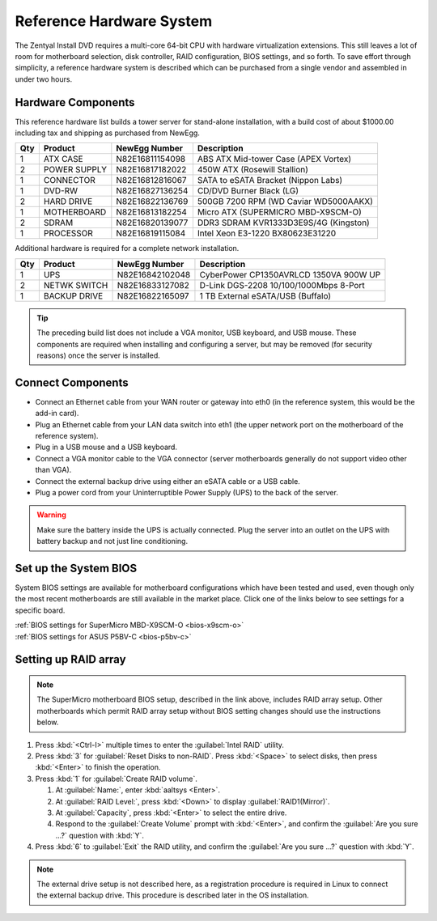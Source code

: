 .. _hardware:

###########################
 Reference Hardware System
###########################

The Zentyal Install DVD requires a multi-core 64-bit CPU with hardware virtualization
extensions. This still leaves a lot of room for motherboard selection, disk controller, 
RAID configuration, BIOS settings, and so forth. To save effort through simplicity, 
a reference hardware system is described which can be purchased from a single vendor 
and assembled in under two hours.

Hardware Components
====================

This reference hardware list builds a tower server for stand-alone installation, with 
a build cost of about $1000.00 including tax and shipping as purchased from NewEgg.   

+-----+--------------+-----------------+---------------------------------------+
| Qty | Product      | NewEgg Number   | Description                           |
+=====+==============+=================+=======================================+	
|   1 | ATX CASE     | N82E16811154098 | ABS ATX Mid-tower Case (APEX Vortex)  |
+-----+--------------+-----------------+---------------------------------------+
|   2 | POWER SUPPLY | N82E16817182022 | 450W ATX (Rosewill Stallion)          |
+-----+--------------+-----------------+---------------------------------------+
|   1 | CONNECTOR    | N82E16812816067 | SATA to eSATA Bracket (Nippon Labs)   |
+-----+--------------+-----------------+---------------------------------------+
|   1 | DVD-RW       | N82E16827136254 | CD/DVD Burner Black (LG)              |
+-----+--------------+-----------------+---------------------------------------+
|   2 | HARD DRIVE   | N82E16822136769 | 500GB 7200 RPM (WD Caviar WD5000AAKX) |
+-----+--------------+-----------------+---------------------------------------+
|   1 | MOTHERBOARD  | N82E16813182254 | Micro ATX (SUPERMICRO MBD-X9SCM-O)    |
+-----+--------------+-----------------+---------------------------------------+
|   2 | SDRAM        | N82E16820139077 | DDR3 SDRAM KVR1333D3E9S/4G (Kingston) |
+-----+--------------+-----------------+---------------------------------------+
|   1 | PROCESSOR    | N82E16819115084 | Intel Xeon E3-1220 BX80623E31220      |
+-----+--------------+-----------------+---------------------------------------+

Additional hardware is required for a complete network installation.

+-----+--------------+-----------------+---------------------------------------+
| Qty | Product      | NewEgg Number   | Description                           |
+=====+==============+=================+=======================================+	
|   1 | UPS          | N82E16842102048 | CyberPower CP1350AVRLCD 1350VA 900W UP|
+-----+--------------+-----------------+---------------------------------------+
|   2 | NETWK SWITCH | N82E16833127082 | D-Link DGS-2208 10/100/1000Mbps 8-Port| 
+-----+--------------+-----------------+---------------------------------------+
|   1 | BACKUP DRIVE | N82E16822165097 | 1 TB External eSATA/USB (Buffalo)     |
+-----+--------------+-----------------+---------------------------------------+

.. tip:: The preceding build list does not include a VGA monitor, USB keyboard, 
   and USB mouse. These components are required when installing and configuring 
   a server, but may be removed (for security reasons) once the server is 
   installed.

Connect Components
====================

+ Connect an Ethernet cable from your WAN router or gateway into eth0 (in the 
  reference system, this would be the add-in card).
+ Plug an Ethernet cable from your LAN data switch into eth1 (the upper network 
  port on the motherboard of the reference system).
+ Plug in a USB mouse and a USB keyboard.
+ Connect a VGA monitor cable to the VGA connector (server motherboards 
  generally do not support video other than VGA).
+ Connect the external backup drive using either an eSATA cable or a USB cable. 
+ Plug a power cord from your Uninterruptible Power Supply (UPS) to the back of 
  the server.

.. warning:: Make sure the battery inside the UPS is actually connected. 
   Plug the server into an outlet on the UPS with battery backup and not just 
   line conditioning.

.. _bios_setup:

Set up the System BIOS
==================================

System BIOS settings are available for motherboard configurations which have 
been tested and used, even though only the most recent motherboards are still 
available in the market place. Click one of the links below to see settings 
for a specific board.

| :ref:`BIOS settings for SuperMicro MBD-X9SCM-O <bios-x9scm-o>`
| :ref:`BIOS settings for ASUS P5BV-C <bios-p5bv-c>`

Setting up RAID array
==================================

.. note:: The SuperMicro motherboard BIOS setup, described in the link above, 
   includes RAID array setup. Other motherboards which permit RAID array setup 
   without BIOS setting changes should use the instructions below.

#. Press :kbd:`<Ctrl-I>` multiple times to enter the :guilabel:`Intel RAID` 
   utility.
#. Press :kbd:`3` for :guilabel:`Reset Disks to non-RAID`. Press :kbd:`<Space>` 
   to select disks, then press :kbd:`<Enter>` to finish the operation.
#. Press :kbd:`1` for :guilabel:`Create RAID volume`.

   #. At :guilabel:`Name:`, enter :kbd:`aaltsys <Enter>`.
   #. At :guilabel:`RAID Level:`, press :kbd:`<Down>` to display 
      :guilabel:`RAID1(Mirror)`.
   #. At :guilabel:`Capacity`, press :kbd:`<Enter>` to select the entire drive. 
   #. Respond to the :guilabel:`Create Volume` prompt with :kbd:`<Enter>`, and 
      confirm the :guilabel:`Are you sure ...?` question with :kbd:`Y`.

#. Press :kbd:`6` to :guilabel:`Exit` the RAID utility, and confirm the 
   :guilabel:`Are you sure ...?` question with :kbd:`Y`.

.. note:: The external drive setup is not described here, as a registration 
   procedure is required in Linux to connect the external backup drive. This 
   procedure is described later in the OS installation.